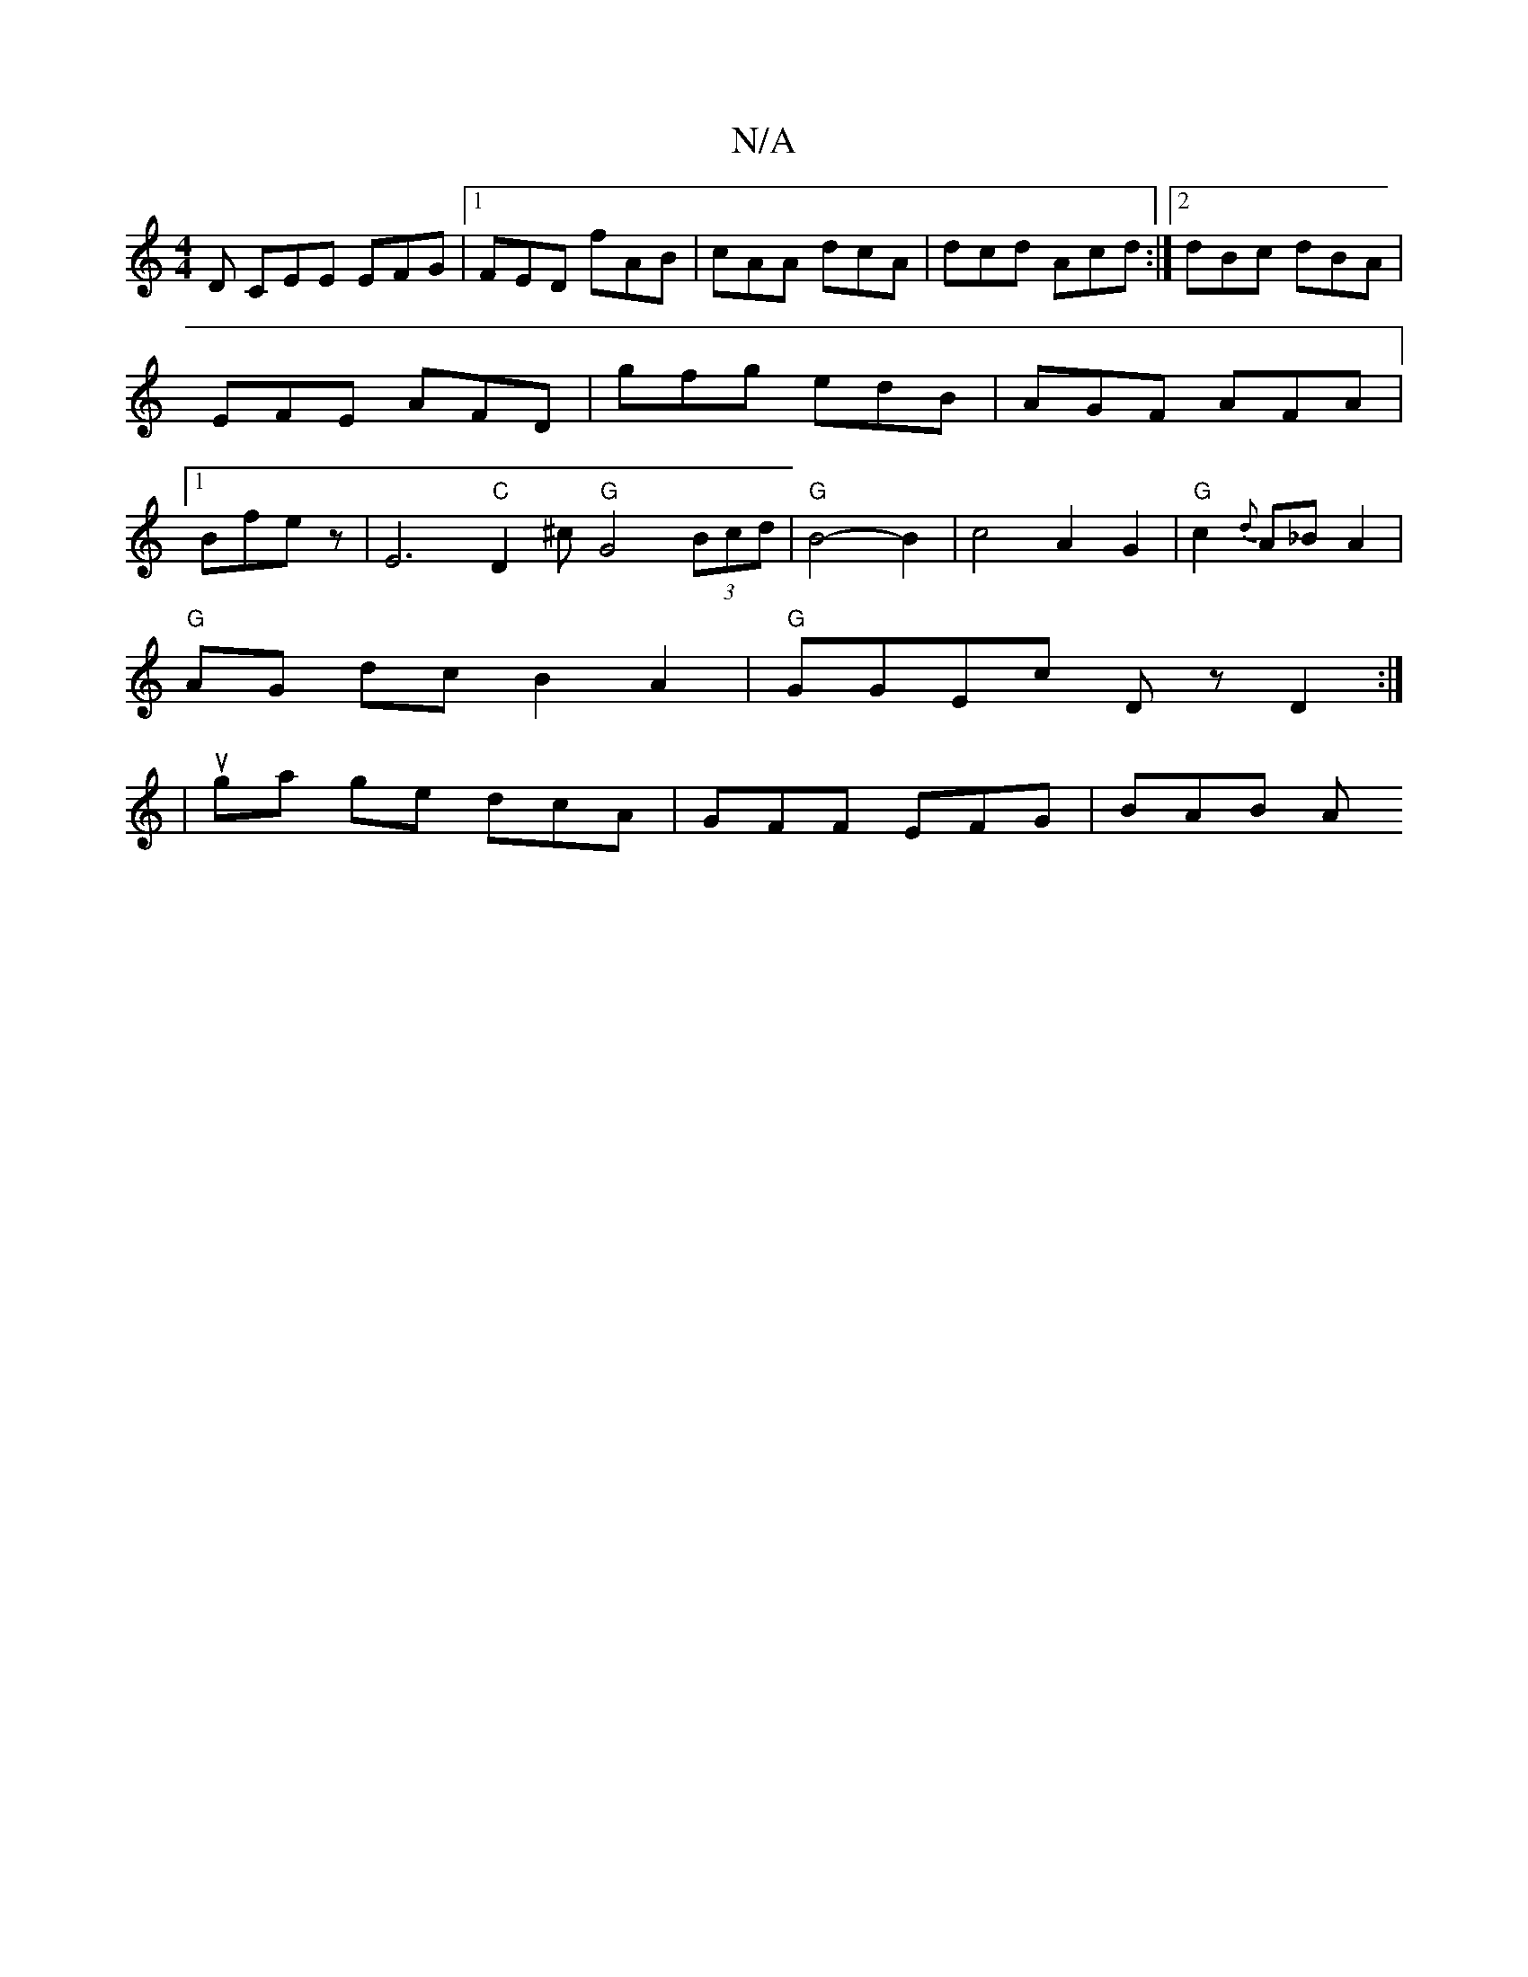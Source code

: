 X:1
T:N/A
M:4/4
R:N/A
K:Cmajor
D CEE EFG|1 FED fAB|cAA dcA|dcd Acd:|2 dBc dBA|EFE AFD|gfg edB|AGF AFA|1 Bfe z | E6 "C"D2^c "G"G4 (3Bcd | "G"B4-B2 | c4- A2 G2|"G"c2{d}A_B A2 |
"G"AG dc B2 A2|"G" GGEc DzD2:|
|uga ge dcA|GFF EFG|BAB A